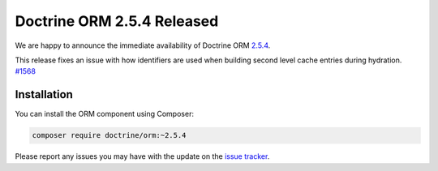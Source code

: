 Doctrine ORM 2.5.4 Released
===========================

We are happy to announce the immediate availability of Doctrine ORM
`2.5.4 <https://github.com/doctrine/doctrine2/releases/tag/v2.5.4>`_.

This release fixes an issue with how identifiers are used when building
second level cache entries during hydration. `#1568 <https://github.com/doctrine/doctrine2/pull/1568>`_

Installation
~~~~~~~~~~~~

You can install the ORM component using Composer:

.. code-block:: shell

  composer require doctrine/orm:~2.5.4

Please report any issues you may have with the update on the
`issue tracker <https://github.com/doctrine/doctrine2/issues>`_.

.. author:: Marco Pivetta <ocramius@gmail.com>
.. categories:: Release
.. tags:: none
.. comments::
